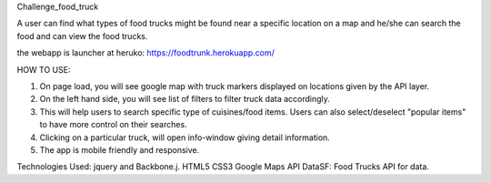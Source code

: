 Challenge_food_truck

A user can find what types of food trucks might be found near a specific location on a map and he/she can search the food and can view the food trucks.

the webapp is launcher at heruko:
https://foodtrunk.herokuapp.com/

HOW TO USE:

1) On page load, you will see google map with truck markers displayed on locations given by the API layer.

2) On the left hand side, you will see list of filters to filter truck data accordingly.

3) This will help users to search specific type of cuisines/food items. Users can also select/deselect "popular items" to have more control on their searches.

4) Clicking on a particular truck, will open info-window giving detail information.

5) The app is mobile friendly and responsive.


Technologies Used:
jquery and Backbone.j.
HTML5
CSS3
Google Maps API
DataSF: Food Trucks API for data.


